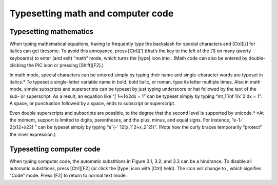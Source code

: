 Typesetting math and computer code
==================================

Typesetting mathematics
----------------------------------------------------------------------

When typing mathematical equations, having to frequently type the
backslash for special characters and [Ctrl][/] for italics can get
tiresome. To avoid this annoyance, press [Ctrl][‘] (that’s the key to
the left of the [1] on many qwerty keyboards) to enter (and exit)
“math” mode, which turns the |type| icon into |type-math|. (Math code can also
be entered by double-clicking the PIC icon or pressing [Shift][F2].)


.. |type-math| image:: type-math.png
              :height: 3ex
              :class: no-scaled-link

In math mode, special characters can be entered simply by typing their name and single-character words are typeset in italics.* To typeset a single-letter variable name in bold, bold italic, or roman, type its letter multiple times. Also in math mode, simple subscripts and superscripts can be typeset by just typing underscore or hat followed by the text of the sub- or superscript. As a result, an equation like “∫ 1∞1∕x2dx = 1” can be typeset simply by typing “int_1ˆinf 1/xˆ2 dx = 1”. A space, or punctuation followed by a space, ends to subscript or superscript.

Even double superscripts and subscripts are possible, to the degree that the second level is supported by unicode.* *At the moment, support is limited to digits, parentheses, and the plus, minus, and equal signs. For instance, “e-1 ∕ 2(x12+x22) ” can be typeset simply by typing “eˆ{-' 12(x_1ˆ2+x_2ˆ2)}”. (Note how the curly braces temporarily “protect” the inner expression.)


.. _codemode:

Typesetting computer code
--------------------------

When typing computer code, the automatic substitions in Figure 3.1,
3.2, and 3.3 can be a hindrance. To disable all automatic substitions,
press [Ctrl][F2] (or click the |type| icon with [Ctrl] held). The icon
will change to |type-code|, which signifies “Code” mode. Press [F2] to return
to normal text mode.

.. |type-code| image:: type-code.png
              :height: 3ex
              :class: no-scaled-link
